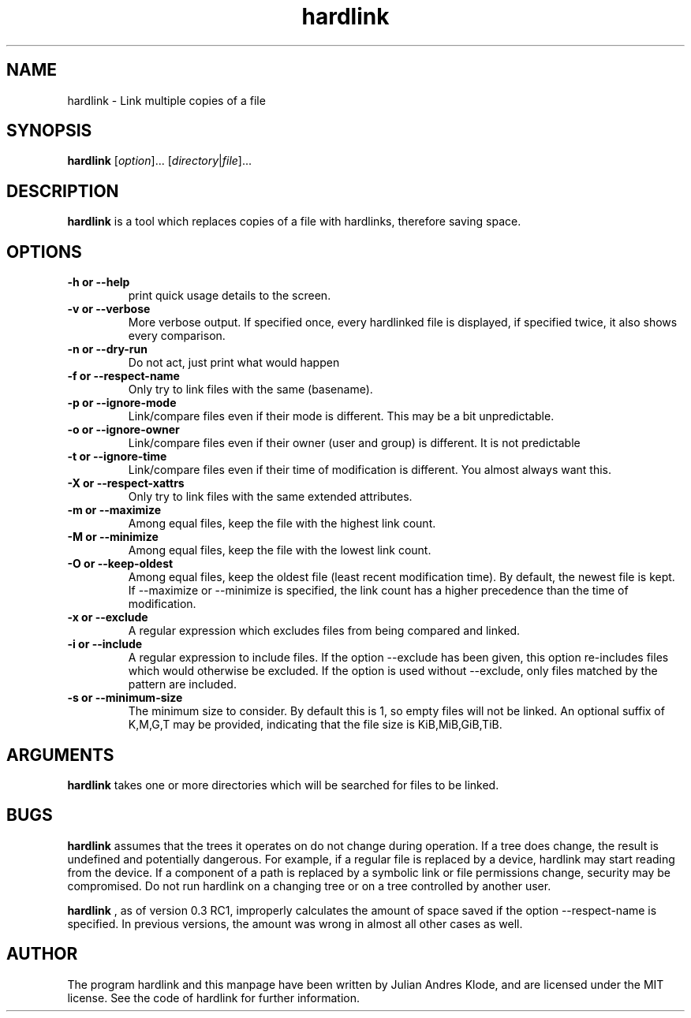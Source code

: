 .\" Copyright (C) 2008 - 2012 Julian Andres Klode. See hardlink.c for license.
.TH hardlink 1 "2012-09-17" "0.3"
.SH NAME
hardlink \- Link multiple copies of a file
.SH SYNOPSIS
.B hardlink
.RI [ option ]...
.RI [ directory | file ]...
.SH DESCRIPTION
.B hardlink
is a tool which replaces copies of a file with hardlinks, therefore saving
space.
.SH OPTIONS
.TP
.B \-h or \-\-help
print quick usage details to the screen.
.TP
.B \-v or \-\-verbose
More verbose output. If specified once, every hardlinked file is displayed,
if specified twice, it also shows every comparison.
.TP
.B \-n or \-\-dry\-run
Do not act, just print what would happen
.TP
.B \-f or \-\-respect\-name
Only try to link files with the same (basename).
.TP
.B \-p or \-\-ignore\-mode
Link/compare files even if their mode is different. This may be a bit unpredictable.
.TP
.B \-o or \-\-ignore\-owner
Link/compare files even if their owner (user and group) is different. It is not
predictable
.TP
.B \-t or \-\-ignore\-time
Link/compare files even if their time of modification is different. You almost
always want this.
.TP
.B \-X or \-\-respect\-xattrs
Only try to link files with the same extended attributes.
.TP
.B \-m or \-\-maximize
Among equal files, keep the file with the highest link count.
.TP
.B \-M or \-\-minimize
Among equal files, keep the file with the lowest link count.
.TP
.B \-O or \-\-keep\-oldest
Among equal files, keep the oldest file (least recent modification time). By
default, the newest file is kept. If \-\-maximize or \-\-minimize is specified,
the link count has a higher precedence than the time of modification.
.TP
.B \-x or \-\-exclude
A regular expression which excludes files from being compared and linked.
.TP
.B \-i or \-\-include
A regular expression to include files. If the option \-\-exclude has been given,
this option re-includes files which would otherwise be excluded. If the option
is used without \-\-exclude, only files matched by the pattern are included.
.TP
.B \-s or \-\-minimum\-size
The minimum size to consider. By default this is 1, so empty files will not
be linked. An optional suffix of K,M,G,T may be provided, indicating that the
file size is KiB,MiB,GiB,TiB.

.SH ARGUMENTS
.B hardlink
takes one or more directories which will be searched for files to be linked.

.SH BUGS
.B hardlink
assumes that the trees it operates on do not change during
operation. If a tree does change, the result is undefined and potentially
dangerous. For example, if a regular file is replaced by a device, hardlink
may start reading from the device. If a component of a path is replaced by
a symbolic link or file permissions change, security may be compromised. Do
not run hardlink on a changing tree or on a tree controlled by another user.

.B hardlink
, as of version 0.3 RC1, improperly calculates the amount of space saved if the
option \-\-respect\-name is specified. In previous versions, the amount was
wrong in almost all other cases as well.

.SH AUTHOR
The program hardlink and this manpage have been written by Julian Andres Klode,
and are licensed under the MIT license. See the code of hardlink for further
information.
